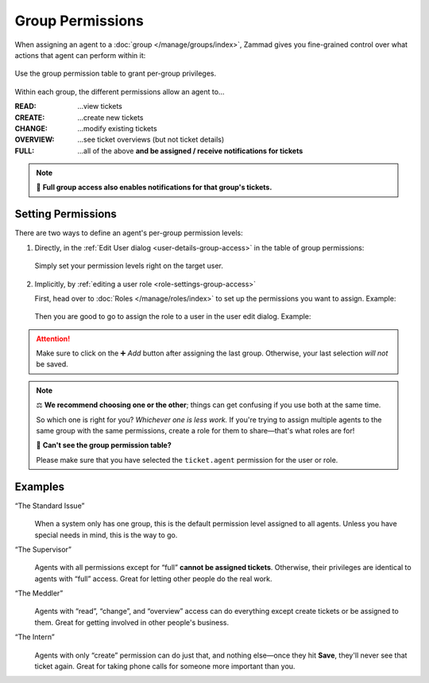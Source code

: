 Group Permissions
=================

When assigning an agent to a :doc:`group </manage/groups/index>`,
Zammad gives you fine-grained control
over what actions that agent can perform within it:

.. figure:: /images/manage/groups/access-levels/access-table.png
   :alt: The group permission setting in the Edit User dialog
   :align: center
   :width: 80%

   Use the group permission table to grant per-group privileges.

Within each group, the different permissions allow an agent to...

:READ:     ...view tickets
:CREATE:   ...create new tickets
:CHANGE:   ...modify existing tickets
:OVERVIEW: ...see ticket overviews (but not ticket details)
:FULL:     ...all of the above
           **and be assigned / receive notifications for tickets**

.. note::

   🔔 **Full group access also enables notifications for that group's tickets.**

Setting Permissions
-------------------

There are two ways to define an agent's per-group permission levels:

1. Directly, in the :ref:`Edit User dialog <user-details-group-access>` in the
   table of group permissions:

   .. figure:: /images/manage/groups/access-levels/assign-group-access-per-user.png
      :alt: Screenshot showing the group assignment to a user in the user edit dialog.
      :align: center
      :width: 80%

      Simply set your permission levels right on the target user.

2. Implicitly, by :ref:`editing a user role <role-settings-group-access>`

   First, head over to :doc:`Roles </manage/roles/index>` to set up the
   permissions you want to assign.
   Example:

   .. figure:: /images/manage/roles/group-access-levels.png
      :alt: Group permissions table in edit role dialog
      :align: center
      :width: 80%

   Then you are good to go to assign the role to a user in the user edit
   dialog. Example:

   .. figure:: /images/manage/groups/access-levels/assign-group-roles-to-user.png
      :alt: Screenshot shows the role assignment in the user edit dialog
      :align: center
      :width: 80%

.. attention::
   Make sure to click on the ➕ *Add* button after assigning the last
   group. Otherwise, your last selection *will not* be saved.

.. note:: ⚖️ **We recommend choosing one or the other**;
   things can get confusing if you use both at the same time.

   So which one is right for you? *Whichever one is less work.*
   If you're trying to assign multiple agents
   to the same group with the same permissions,
   create a role for them to share—that's what roles are for!

   🤔 **Can't see the group permission table?**

   Please make sure that you have selected the ``ticket.agent`` permission for
   the user or role.

Examples
--------

“The Standard Issue”
   .. figure:: /images/manage/groups/access-levels/full-rights.png
      :alt: The group permission table, checked "Full"
      :align: center
      :width: 80%

   When a system only has one group,
   this is the default permission level assigned to all agents.
   Unless you have special needs in mind, this is the way to go.

“The Supervisor”
   .. figure:: /images/manage/groups/access-levels/everything-but-full.png
      :alt: The group permission table, checked "Read", "Create", "Change", and "Overview
      :align: center
      :width: 80%

   Agents with all permissions except for “full” **cannot be assigned tickets**.
   Otherwise, their privileges are identical to agents with “full” access.
   Great for letting other people do the real work.

“The Meddler”
   .. figure:: /images/manage/groups/access-levels/read-change-and-overview.png
      :alt: The group permission table, checked "Read", "Change", and "Overview
      :align: center
      :width: 80%

   Agents with “read”, “change”, and “overview” access
   can do everything except create tickets or be assigned to them.
   Great for getting involved in other people's business.

“The Intern”
   .. figure:: /images/manage/groups/access-levels/create-only.png
      :alt: The group permission table, checked "Create"
      :align: center
      :width: 80%

   Agents with only “create” permission can do just that,
   and nothing else—once they hit **Save**, they'll never see that ticket again.
   Great for taking phone calls for someone more important than you.
